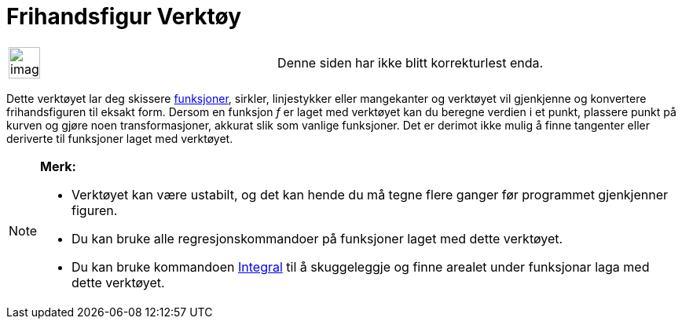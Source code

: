 = Frihandsfigur Verktøy
:page-en: tools/Freehand_Shape
ifdef::env-github[:imagesdir: /nb/modules/ROOT/assets/images]

[width="100%",cols="50%,50%",]
|===
a|
image:Ambox_content.png[image,width=40,height=40]

|Denne siden har ikke blitt korrekturlest enda.
|===

Dette verktøyet lar deg skissere xref:/Funksjoner.adoc[funksjoner], sirkler, linjestykker eller mangekanter og verktøyet
vil gjenkjenne og konvertere frihandsfiguren til eksakt form. Dersom en funksjon _f_ er laget med verktøyet kan du
beregne verdien i et punkt, plassere punkt på kurven og gjøre noen transformasjoner, akkurat slik som vanlige
funksjoner. Det er derimot ikke mulig å finne tangenter eller deriverte til funksjoner laget med verktøyet.

[NOTE]
====

*Merk:*

* Verktøyet kan være ustabilt, og det kan hende du må tegne flere ganger før programmet gjenkjenner figuren.
* Du kan bruke alle regresjonskommandoer på funksjoner laget med dette verktøyet.
* Du kan bruke kommandoen xref:/commands/Integral.adoc[Integral] til å skuggeleggje og finne arealet under funksjonar
laga med dette verktøyet.

====
